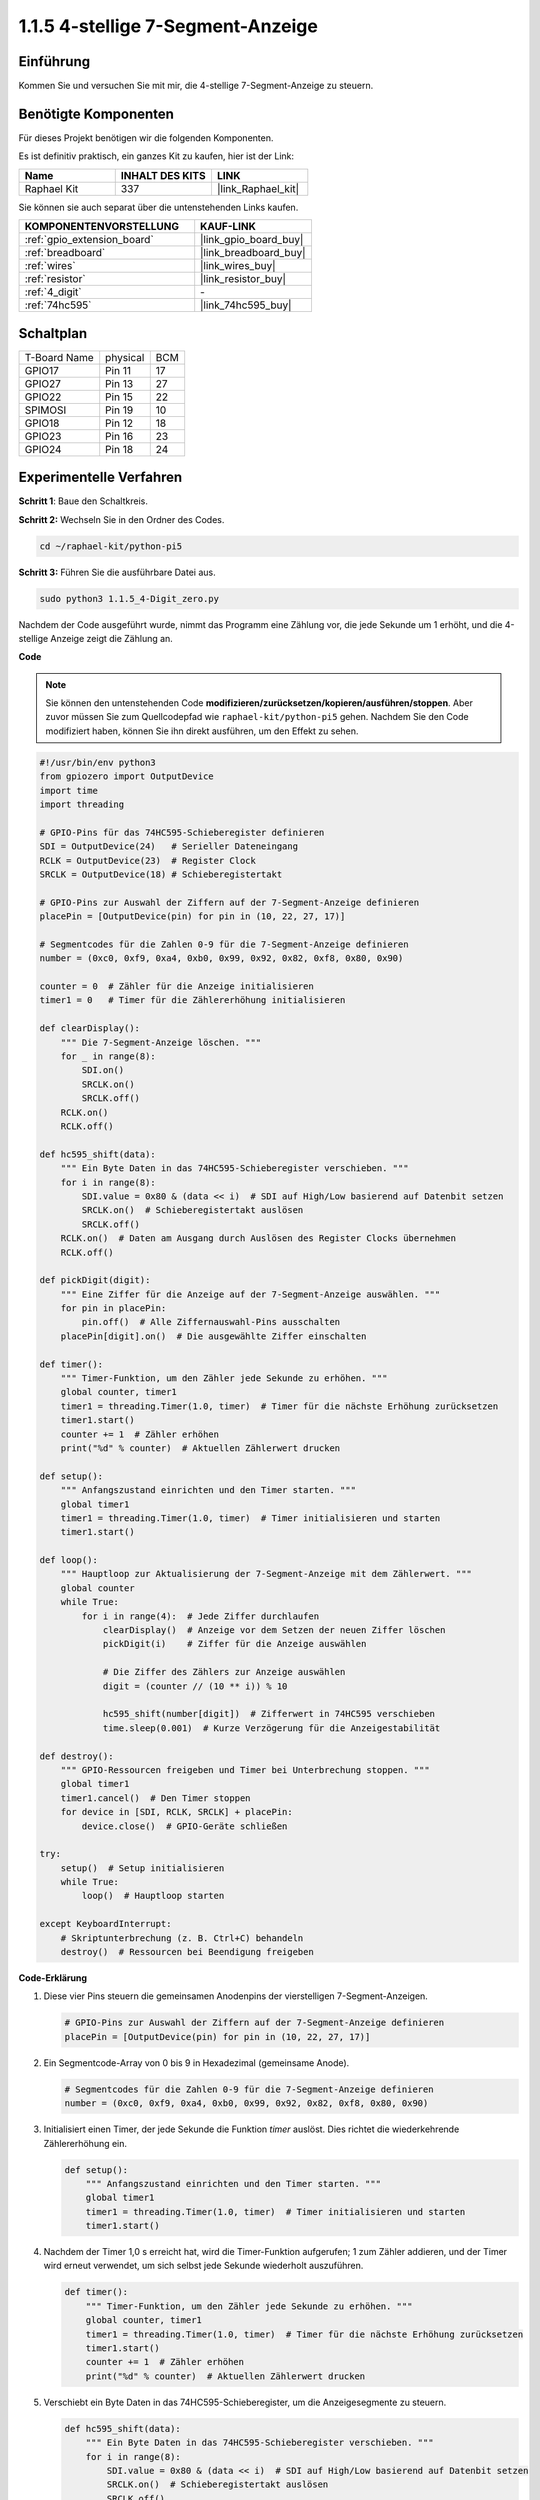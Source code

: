 .. _1.1.5_py_pi5:

1.1.5 4-stellige 7-Segment-Anzeige
====================================

Einführung
-----------------

Kommen Sie und versuchen Sie mit mir, die 4-stellige 7-Segment-Anzeige zu steuern.

Benötigte Komponenten
------------------------------

Für dieses Projekt benötigen wir die folgenden Komponenten.

.. image:: ../python_pi5/img/1.1.5_4_digit_list.png

Es ist definitiv praktisch, ein ganzes Kit zu kaufen, hier ist der Link:

.. list-table::
    :widths: 20 20 20
    :header-rows: 1

    *   - Name	
        - INHALT DES KITS
        - LINK
    *   - Raphael Kit
        - 337
        - |link_Raphael_kit|

Sie können sie auch separat über die untenstehenden Links kaufen.

.. list-table::
    :widths: 30 20
    :header-rows: 1

    *   - KOMPONENTENVORSTELLUNG
        - KAUF-LINK

    *   - :ref:`gpio_extension_board`
        - |link_gpio_board_buy|
    *   - :ref:`breadboard`
        - |link_breadboard_buy|
    *   - :ref:`wires`
        - |link_wires_buy|
    *   - :ref:`resistor`
        - |link_resistor_buy|
    *   - :ref:`4_digit`
        - \-
    *   - :ref:`74hc595`
        - |link_74hc595_buy|

Schaltplan
--------------------------

============ ======== ===
T-Board Name physical BCM
GPIO17       Pin 11   17
GPIO27       Pin 13   27
GPIO22       Pin 15   22
SPIMOSI      Pin 19   10
GPIO18       Pin 12   18
GPIO23       Pin 16   23
GPIO24       Pin 18   24
============ ======== ===

.. image:: ../python_pi5/img/1.1.5_4_digit_schmatic.png

Experimentelle Verfahren
-----------------------------------

**Schritt 1**: Baue den Schaltkreis.

.. image:: ../python_pi5/img/1.1.5_4-Digit_circuit.png

**Schritt 2:** Wechseln Sie in den Ordner des Codes.

.. raw:: html

   <run></run>

.. code-block::

    cd ~/raphael-kit/python-pi5

**Schritt 3:** Führen Sie die ausführbare Datei aus.

.. raw:: html

   <run></run>

.. code-block::

    sudo python3 1.1.5_4-Digit_zero.py

Nachdem der Code ausgeführt wurde, nimmt das Programm eine Zählung vor, die jede Sekunde um 1 erhöht, und die 4-stellige Anzeige zeigt die Zählung an.

**Code**

.. note::

    Sie können den untenstehenden Code **modifizieren/zurücksetzen/kopieren/ausführen/stoppen**. Aber zuvor müssen Sie zum Quellcodepfad wie ``raphael-kit/python-pi5`` gehen. Nachdem Sie den Code modifiziert haben, können Sie ihn direkt ausführen, um den Effekt zu sehen.

.. raw:: html

    <run></run>

.. code-block:: python

   #!/usr/bin/env python3
   from gpiozero import OutputDevice
   import time
   import threading

   # GPIO-Pins für das 74HC595-Schieberegister definieren
   SDI = OutputDevice(24)   # Serieller Dateneingang
   RCLK = OutputDevice(23)  # Register Clock
   SRCLK = OutputDevice(18) # Schieberegistertakt

   # GPIO-Pins zur Auswahl der Ziffern auf der 7-Segment-Anzeige definieren
   placePin = [OutputDevice(pin) for pin in (10, 22, 27, 17)]

   # Segmentcodes für die Zahlen 0-9 für die 7-Segment-Anzeige definieren
   number = (0xc0, 0xf9, 0xa4, 0xb0, 0x99, 0x92, 0x82, 0xf8, 0x80, 0x90)

   counter = 0  # Zähler für die Anzeige initialisieren
   timer1 = 0   # Timer für die Zählererhöhung initialisieren

   def clearDisplay():
       """ Die 7-Segment-Anzeige löschen. """
       for _ in range(8):
           SDI.on()
           SRCLK.on()
           SRCLK.off()
       RCLK.on()
       RCLK.off()

   def hc595_shift(data):
       """ Ein Byte Daten in das 74HC595-Schieberegister verschieben. """
       for i in range(8):
           SDI.value = 0x80 & (data << i)  # SDI auf High/Low basierend auf Datenbit setzen
           SRCLK.on()  # Schieberegistertakt auslösen
           SRCLK.off()
       RCLK.on()  # Daten am Ausgang durch Auslösen des Register Clocks übernehmen
       RCLK.off()

   def pickDigit(digit):
       """ Eine Ziffer für die Anzeige auf der 7-Segment-Anzeige auswählen. """
       for pin in placePin:
           pin.off()  # Alle Ziffernauswahl-Pins ausschalten
       placePin[digit].on()  # Die ausgewählte Ziffer einschalten

   def timer():
       """ Timer-Funktion, um den Zähler jede Sekunde zu erhöhen. """
       global counter, timer1
       timer1 = threading.Timer(1.0, timer)  # Timer für die nächste Erhöhung zurücksetzen
       timer1.start()
       counter += 1  # Zähler erhöhen
       print("%d" % counter)  # Aktuellen Zählerwert drucken

   def setup():
       """ Anfangszustand einrichten und den Timer starten. """
       global timer1
       timer1 = threading.Timer(1.0, timer)  # Timer initialisieren und starten
       timer1.start()

   def loop():
       """ Hauptloop zur Aktualisierung der 7-Segment-Anzeige mit dem Zählerwert. """
       global counter
       while True:
           for i in range(4):  # Jede Ziffer durchlaufen
               clearDisplay()  # Anzeige vor dem Setzen der neuen Ziffer löschen
               pickDigit(i)    # Ziffer für die Anzeige auswählen

               # Die Ziffer des Zählers zur Anzeige auswählen
               digit = (counter // (10 ** i)) % 10

               hc595_shift(number[digit])  # Zifferwert in 74HC595 verschieben
               time.sleep(0.001)  # Kurze Verzögerung für die Anzeigestabilität

   def destroy():
       """ GPIO-Ressourcen freigeben und Timer bei Unterbrechung stoppen. """
       global timer1
       timer1.cancel()  # Den Timer stoppen
       for device in [SDI, RCLK, SRCLK] + placePin:
           device.close()  # GPIO-Geräte schließen

   try:
       setup()  # Setup initialisieren
       while True:
           loop()  # Hauptloop starten
           
   except KeyboardInterrupt:
       # Skriptunterbrechung (z. B. Ctrl+C) behandeln
       destroy()  # Ressourcen bei Beendigung freigeben


**Code-Erklärung**

#. Diese vier Pins steuern die gemeinsamen Anodenpins der vierstelligen 7-Segment-Anzeigen.

   .. code-block:: python

       # GPIO-Pins zur Auswahl der Ziffern auf der 7-Segment-Anzeige definieren
       placePin = [OutputDevice(pin) for pin in (10, 22, 27, 17)]

#. Ein Segmentcode-Array von 0 bis 9 in Hexadezimal (gemeinsame Anode).

   .. code-block:: python

       # Segmentcodes für die Zahlen 0-9 für die 7-Segment-Anzeige definieren
       number = (0xc0, 0xf9, 0xa4, 0xb0, 0x99, 0x92, 0x82, 0xf8, 0x80, 0x90)

#. Initialisiert einen Timer, der jede Sekunde die Funktion `timer` auslöst. Dies richtet die wiederkehrende Zählererhöhung ein.

   .. code-block:: python

       def setup():
           """ Anfangszustand einrichten und den Timer starten. """
           global timer1
           timer1 = threading.Timer(1.0, timer)  # Timer initialisieren und starten
           timer1.start()

#. Nachdem der Timer 1,0 s erreicht hat, wird die Timer-Funktion aufgerufen; 1 zum Zähler addieren, und der Timer wird erneut verwendet, um sich selbst jede Sekunde wiederholt auszuführen.

   .. code-block:: python

       def timer():
           """ Timer-Funktion, um den Zähler jede Sekunde zu erhöhen. """
           global counter, timer1
           timer1 = threading.Timer(1.0, timer)  # Timer für die nächste Erhöhung zurücksetzen
           timer1.start()
           counter += 1  # Zähler erhöhen
           print("%d" % counter)  # Aktuellen Zählerwert drucken

#. Verschiebt ein Byte Daten in das 74HC595-Schieberegister, um die Anzeigesegmente zu steuern.

   .. code-block:: python

       def hc595_shift(data):
           """ Ein Byte Daten in das 74HC595-Schieberegister verschieben. """
           for i in range(8):
               SDI.value = 0x80 & (data << i)  # SDI auf High/Low basierend auf Datenbit setzen
               SRCLK.on()  # Schieberegistertakt auslösen
               SRCLK.off()
           RCLK.on()  # Daten am Ausgang durch Auslösen des Register Clocks übernehmen
           RCLK.off()

#. Aktualisiert kontinuierlich die Anzeige mit dem aktuellen Zählerwert, indem jede Ziffer sequenziell angezeigt wird.

   .. code-block:: python

       def loop():
           """ Hauptloop zur Aktualisierung der 7-Segment-Anzeige mit dem Zählerwert. """
           global counter
           while True:
               for i in range(4):  # Jede Ziffer durchlaufen
                   clearDisplay()  # Anzeige vor dem Setzen der neuen Ziffer löschen
                   pickDigit(i)    # Ziffer für die Anzeige auswählen
                   digit = (counter // (10 ** i)) % 10
                   hc595_shift(number[digit])  # Zifferwert in 74HC595 verschieben
                   time.sleep(0.001)  # Kurze Verzögerung für die Anzeigestabilität

#. Löscht die 7-Segment-Anzeige, indem alle Segmente ausgeschaltet werden, bevor die nächste Ziffer angezeigt wird.

   .. code-block:: python

       def clearDisplay():
           """ Die 7-Segment-Anzeige löschen. """
           for _ in range(8):
               SDI.on()
               SRCLK.on()
               SRCLK.off()
           RCLK.on()
           RCLK.off()

#. Wählt aus, welche Ziffer der 7-Segment-Anzeige aktiviert werden soll. Jede Ziffer wird von einem separaten GPIO-Pin gesteuert.

   .. code-block:: python

       def pickDigit(digit):
           """ Eine Ziffer für die Anzeige auf der 7-Segment-Anzeige auswählen. """
           for pin in placePin:
               pin.off()  # Alle Ziffernauswahl-Pins ausschalten
           placePin[digit].on()  # Die ausgewählte Ziffer einschalten

#. Gibt die GPIO-Ressourcen ordnungsgemäß frei und stoppt den Timer, wenn das Programm unterbrochen wird.

   .. code-block:: python

       except KeyboardInterrupt:
           # Skriptunterbrechung (z. B. Ctrl+C) behandeln
           destroy()  # Ressourcen bei Beendigung freigeben


